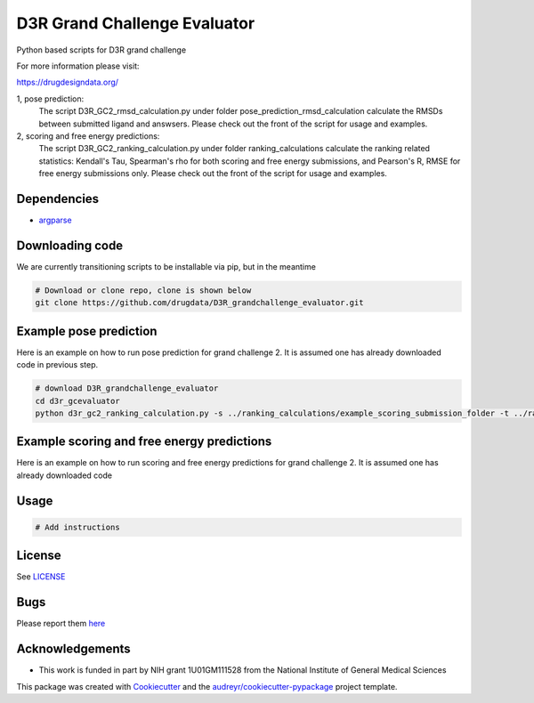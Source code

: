 ===============================
D3R Grand Challenge Evaluator
===============================

.. image:: https://pyup.io/repos/github/drugdata/d3r_gcevaluator/shield.svg
     :target: https://pyup.io/repos/github/drugdata/d3r_gcevaluator/
     :alt: Updates


Python based scripts for D3R grand challenge


For more information please visit:

https://drugdesigndata.org/

1, pose prediction:
    The script D3R_GC2_rmsd_calculation.py under folder pose_prediction_rmsd_calculation calculate the RMSDs between submitted ligand and answsers.
    Please check out the front of the script for usage and examples.

2, scoring and free energy predictions:
    The script D3R_GC2_ranking_calculation.py under folder ranking_calculations calculate the ranking related statistics: Kendall's Tau, Spearman's rho for both scoring and free energy submissions, and Pearson's R, RMSE for free energy submissions only. 
    Please check out the front of the script for usage and examples.

Dependencies
------------

* `argparse <https://pypi.python.org/pypi/argparse>`_


Downloading code
----------------

We are currently transitioning scripts to be installable via pip, but in the meantime

.. code:: bash

   # Download or clone repo, clone is shown below
   git clone https://github.com/drugdata/D3R_grandchallenge_evaluator.git


Example pose prediction
-----------------------

Here is an example on how to run pose prediction for grand challenge 2.
It is assumed one has already downloaded code in previous step.

.. code:: bash

   # download D3R_grandchallenge_evaluator
   cd d3r_gcevaluator
   python d3r_gc2_ranking_calculation.py -s ../ranking_calculations/example_scoring_submission_folder -t ../ranking_calculations/experimental_data


Example scoring and free energy predictions
-------------------------------------------

Here is an example on how to run scoring and free energy predictions for grand challenge 2.
It is assumed one has already downloaded code


.. code:: bash
   # download D3R_grandchallenge_evaluator
   cd d3r_gcevaluator
   python d3r_gc2_rmsd_calculation.py
Usage
-----

.. code:: bash

   # Add instructions


License
-------

See LICENSE_

Bugs
-----

Please report them `here <https://github.com/drugdata/D3R_grandchallenge_evaluator/issues>`_


Acknowledgements
----------------

* This work is funded in part by NIH grant 1U01GM111528 from the National Institute of General Medical Sciences

This package was created with Cookiecutter_ and the `audreyr/cookiecutter-pypackage`_ project template.

.. _Cookiecutter: https://github.com/audreyr/cookiecutter
.. _`audreyr/cookiecutter-pypackage`: https://github.com/audreyr/cookiecutter-pypackage
.. _LICENSE: https://github.com/drugdata/D3R_grandchallenge_evaluator/blob/master/LICENSE
